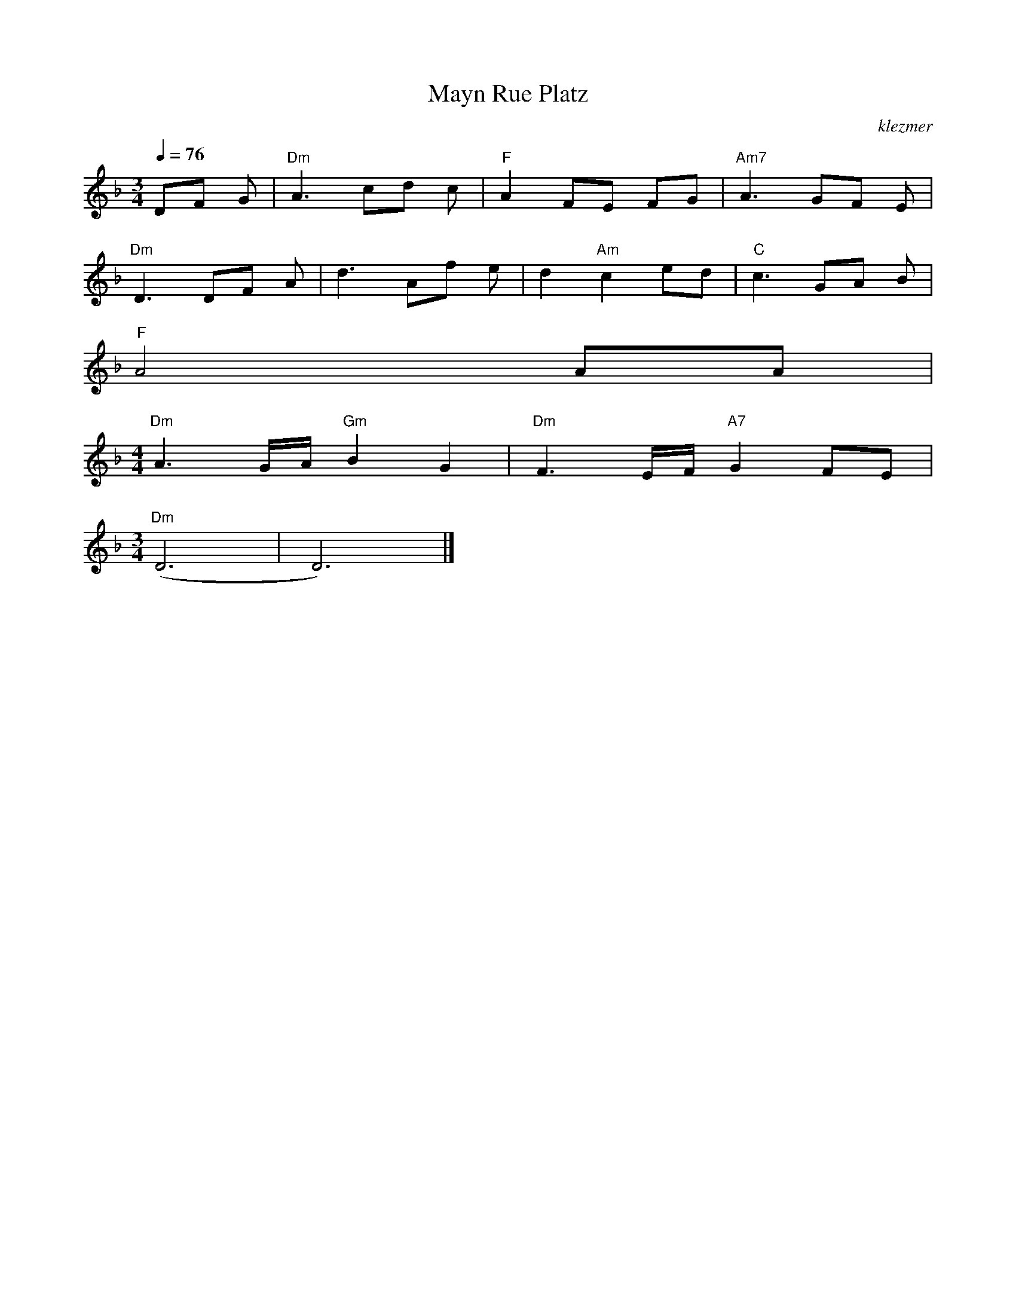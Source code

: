 X: 424
T:Mayn Rue Platz
O:klezmer
M:3/4
L:1/8
Q:1/4=76
K:Dm
DF G|"Dm" A3 cd c|"F" A2 FE FG |"Am7" A3 GF E|
"Dm" D3 DF A|d3 Af e|d2 "Am" c2 ed |"C" c3 GA B|
"F" A4 AA |
M:4/4
"Dm" A3 G/A/"Gm" B2 G2 |"Dm" F3 E/F/"A7" G2 FE |
M:3/4
"Dm" (D6 |D6) |]
